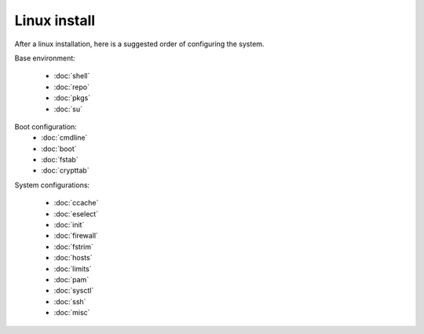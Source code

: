 Linux install
=============

After a linux installation, here is a suggested order of configuring
the system.

Base environment:

 - :doc:`shell`
 - :doc:`repo`
 - :doc:`pkgs`
 - :doc:`su`

Boot configuration:
 - :doc:`cmdline`
 - :doc:`boot`
 - :doc:`fstab`
 - :doc:`crypttab`

System configurations:

 - :doc:`ccache`
 - :doc:`eselect`
 - :doc:`init`
 - :doc:`firewall`
 - :doc:`fstrim`
 - :doc:`hosts`
 - :doc:`limits`
 - :doc:`pam`
 - :doc:`sysctl`
 - :doc:`ssh`
 - :doc:`misc`
